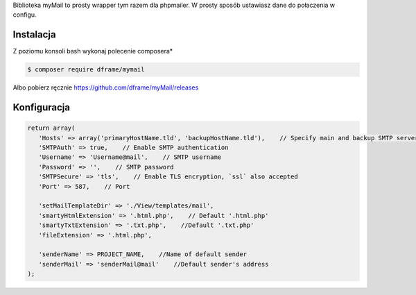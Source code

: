 .. title:: MyMail -  Wrapper dla wysyłki maili

.. meta::
    :description: MyMail -  Wrapper dla wysyłki maili - dframeframework.com
    :keywords: php, mailing, php, php7, send mail, mails, maile, smtp, imap, mail wrapper, dframe
    
Biblioteka myMail to prosty wrapper tym razem dla phpmailer. W prosty sposób ustawiasz dane do połaczenia w configu.

Instalacja
----------

Z poziomu konsoli bash wykonaj polecenie composera*

.. code-block:: bash

 $ composer require dframe/mymail

Albo pobierz ręcznie https://github.com/dframe/myMail/releases

Konfiguracja
----------

.. code-block:: php

 return array(
    'Hosts' => array('primaryHostName.tld', 'backupHostName.tld'),    // Specify main and backup SMTP servers
    'SMTPAuth' => true,    // Enable SMTP authentication
    'Username' => 'Username@mail',    // SMTP username
    'Password' => '',    // SMTP password
    'SMTPSecure' => 'tls',    // Enable TLS encryption, `ssl` also accepted
    'Port' => 587,    // Port

    'setMailTemplateDir' => './View/templates/mail',
    'smartyHtmlExtension' => '.html.php',    // Default '.html.php'
    'smartyTxtExtension' => '.txt.php',    //Default '.txt.php'
    'fileExtension' => '.html.php',    

    'senderName' => PROJECT_NAME,    //Name of default sender
    'senderMail' => 'senderMail@mail'    //Default sender's address
 );

